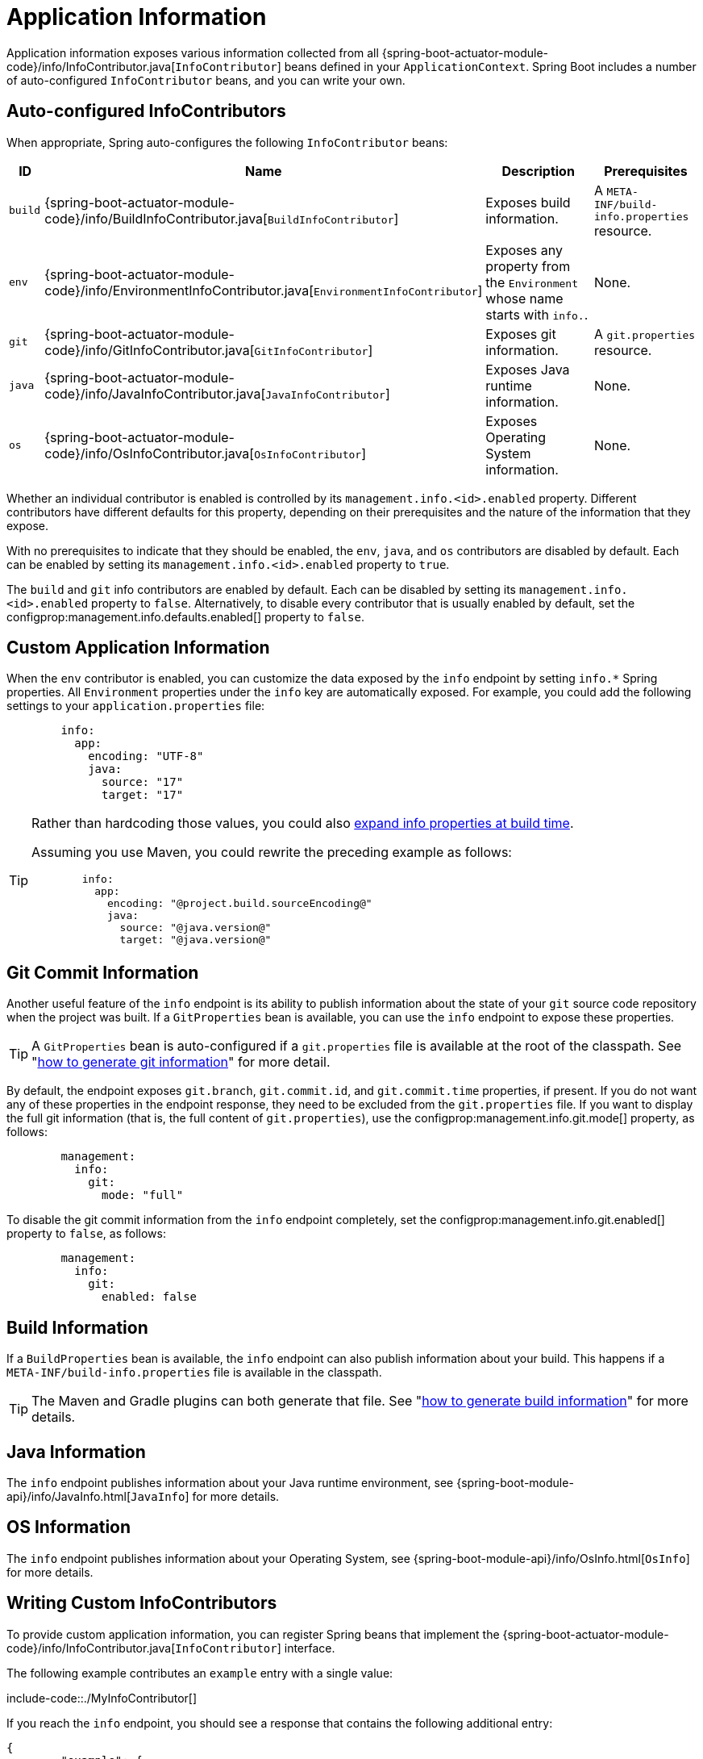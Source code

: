 [[info]]
= Application Information

Application information exposes various information collected from all {spring-boot-actuator-module-code}/info/InfoContributor.java[`InfoContributor`] beans defined in your `ApplicationContext`.
Spring Boot includes a number of auto-configured `InfoContributor` beans, and you can write your own.



[[info.auto-configured-info-contributors]]
== Auto-configured InfoContributors
When appropriate, Spring auto-configures the following `InfoContributor` beans:

[cols="1,4,8,4"]
|===
| ID | Name | Description | Prerequisites

| `build`
| {spring-boot-actuator-module-code}/info/BuildInfoContributor.java[`BuildInfoContributor`]
| Exposes build information.
| A `META-INF/build-info.properties` resource.

| `env`
| {spring-boot-actuator-module-code}/info/EnvironmentInfoContributor.java[`EnvironmentInfoContributor`]
| Exposes any property from the `Environment` whose name starts with `info.`.
| None.

| `git`
| {spring-boot-actuator-module-code}/info/GitInfoContributor.java[`GitInfoContributor`]
| Exposes git information.
| A `git.properties` resource.

| `java`
| {spring-boot-actuator-module-code}/info/JavaInfoContributor.java[`JavaInfoContributor`]
| Exposes Java runtime information.
| None.

| `os`
| {spring-boot-actuator-module-code}/info/OsInfoContributor.java[`OsInfoContributor`]
| Exposes Operating System information.
| None.

|===

Whether an individual contributor is enabled is controlled by its `management.info.<id>.enabled` property.
Different contributors have different defaults for this property, depending on their prerequisites and the nature of the information that they expose.

With no prerequisites to indicate that they should be enabled, the `env`, `java`, and `os` contributors are disabled by default.
Each can be enabled by setting its `management.info.<id>.enabled` property to `true`.

The `build` and `git` info contributors are enabled by default.
Each can be disabled by setting its `management.info.<id>.enabled` property to `false`.
Alternatively, to disable every contributor that is usually enabled by default, set the configprop:management.info.defaults.enabled[] property to `false`.



[[info.custom-application-information]]
== Custom Application Information
When the `env` contributor is enabled, you can customize the data exposed by the `info` endpoint by setting `+info.*+` Spring properties.
All `Environment` properties under the `info` key are automatically exposed.
For example, you could add the following settings to your `application.properties` file:

[configprops,yaml]
----
	info:
	  app:
	    encoding: "UTF-8"
	    java:
	      source: "17"
	      target: "17"
----

[TIP]
====
Rather than hardcoding those values, you could also xref:howto/properties-and-configuration.adoc#properties-and-configuration.expand-properties[expand info properties at build time].

Assuming you use Maven, you could rewrite the preceding example as follows:

[configprops,yaml]
----
	info:
	  app:
	    encoding: "@project.build.sourceEncoding@"
	    java:
	      source: "@java.version@"
	      target: "@java.version@"
----
====



[[info.git-commit-information]]
== Git Commit Information
Another useful feature of the `info` endpoint is its ability to publish information about the state of your `git` source code repository when the project was built.
If a `GitProperties` bean is available, you can use the `info` endpoint to expose these properties.

TIP: A `GitProperties` bean is auto-configured if a `git.properties` file is available at the root of the classpath.
See "xref:howto/build.adoc#build.generate-git-info[how to generate git information]" for more detail.

By default, the endpoint exposes `git.branch`, `git.commit.id`, and `git.commit.time` properties, if present.
If you do not want any of these properties in the endpoint response, they need to be excluded from the `git.properties` file.
If you want to display the full git information (that is, the full content of `git.properties`), use the configprop:management.info.git.mode[] property, as follows:

[configprops,yaml]
----
	management:
	  info:
	    git:
	      mode: "full"
----

To disable the git commit information from the `info` endpoint completely, set the configprop:management.info.git.enabled[] property to `false`, as follows:

[configprops,yaml]
----
	management:
	  info:
	    git:
	      enabled: false
----



[[info.build-information]]
== Build Information
If a `BuildProperties` bean is available, the `info` endpoint can also publish information about your build.
This happens if a `META-INF/build-info.properties` file is available in the classpath.

TIP: The Maven and Gradle plugins can both generate that file.
See "xref:howto/build.adoc#build.generate-info[how to generate build information]" for more details.



[[info.java-information]]
== Java Information
The `info` endpoint publishes information about your Java runtime environment, see {spring-boot-module-api}/info/JavaInfo.html[`JavaInfo`] for more details.



[[info.os-information]]
== OS Information
The `info` endpoint publishes information about your Operating System, see {spring-boot-module-api}/info/OsInfo.html[`OsInfo`] for more details.



[[info.writing-custom-info-contributors]]
== Writing Custom InfoContributors
To provide custom application information, you can register Spring beans that implement the {spring-boot-actuator-module-code}/info/InfoContributor.java[`InfoContributor`] interface.

The following example contributes an `example` entry with a single value:

include-code::./MyInfoContributor[]

If you reach the `info` endpoint, you should see a response that contains the following additional entry:

[source,json,indent=0,subs="verbatim"]
----
	{
		"example": {
			"key" : "value"
		}
	}
----
